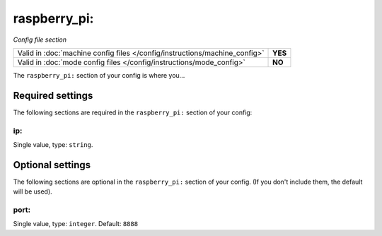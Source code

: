 raspberry_pi:
=============

*Config file section*

+----------------------------------------------------------------------------+---------+
| Valid in :doc:`machine config files </config/instructions/machine_config>` | **YES** |
+----------------------------------------------------------------------------+---------+
| Valid in :doc:`mode config files </config/instructions/mode_config>`       | **NO**  |
+----------------------------------------------------------------------------+---------+

.. overview

The ``raspberry_pi:`` section of your config is where you...

.. todo:: :doc:`/about/help_us_to_write_it`


Required settings
-----------------

The following sections are required in the ``raspberry_pi:`` section of your config:

ip:
~~~
Single value, type: ``string``.

.. todo:: :doc:`/about/help_us_to_write_it`


Optional settings
-----------------

The following sections are optional in the ``raspberry_pi:`` section of your config. (If you don't include them, the default will be used).

port:
~~~~~
Single value, type: ``integer``. Default: ``8888``

.. todo:: :doc:`/about/help_us_to_write_it`


